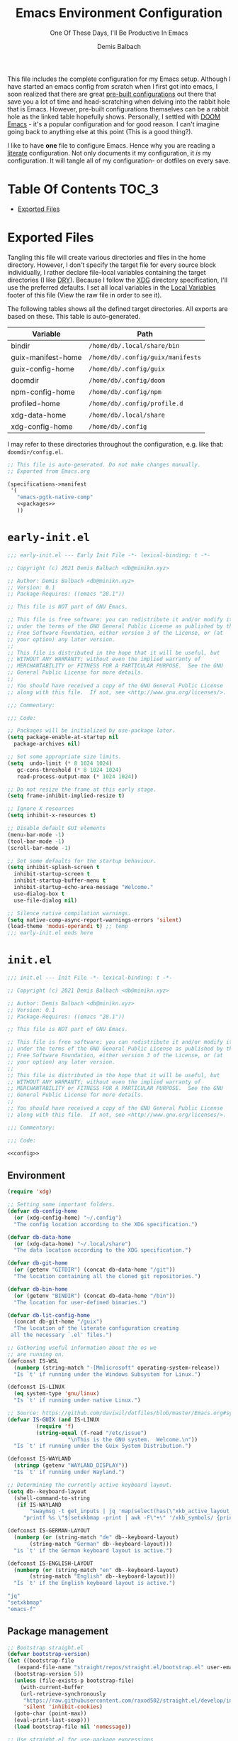 #+TITLE: Emacs Environment Configuration
#+SUBTITLE: One Of These Days, I'll Be Productive In Emacs
#+AUTHOR: Demis Balbach
#+PROPERTY: header-args :mkdirp yes
#+PROPERTY: header-args :tangle-mode (identity #o444)

This file includes the complete configuration for my Emacs setup. Although I have started an emacs config from scratch when I first got into emacs, I soon realized that there are great [[https://github.com/caisah/emacs.dz][pre-built configurations]] out there that save you a lot of time and head-scratching when delving into the rabbit hole that is Emacs.
However, pre-built configurations themselves can be a rabbit hole as the linked table hopefully shows. Personally, I settled with [[https://github.com/hlissner/doom-emacs][DOOM Emacs]] - it's a popular configuration and for good reason. I can't imagine going back to anything else at this point (This is a good thing?).

I like to have *one* file to configure Emacs. Hence why you  are reading a [[https://leanpub.com/lit-config/read][literate]] configuration. Not only documents it my configuration, it /is/ my configuration. It will tangle all of my configuration- or dotfiles on every save.

* Table Of Contents :TOC_3:
- [[#exported-files][Exported Files]]

* Exported Files
  Tangling this file will create various directories and files in the home directory. However, I don't specify the target file for every source block individually, I rather declare file-local variables containing the target directories (I like [[https://en.wikipedia.org/wiki/Don%27t_repeat_yourself][DRY]]). Because I follow the [[https://specifications.freedesktop.org/basedir-spec/basedir-spec-latest.html][XDG]] directory specification, I'll use the preferred defaults.
  I set all local variables in the [[#Local Variables][Local Variables]] footer of this file (View the raw file in order to see it).

  The following tables shows all the defined target directories. All exports are based on these. This table is auto-generated.

  #+name: filelist
  #+begin_src emacs-lisp :results value :exports results :tangle no
  (append
   `(("Variable" "Path") hline)
   (cl-loop for (e) on file-paths collect
	    (list (car e)
		  (concat "=" (prin1-to-string (cdr e) t) "="))))
  #+end_src

  #+RESULTS: filelist
  | Variable           | Path                              |
  |--------------------+-----------------------------------|
  | bindir             | =/home/db/.local/share/bin=       |
  | guix-manifest-home | =/home/db/.config/guix/manifests= |
  | guix-config-home   | =/home/db/.config/guix=           |
  | doomdir            | =/home/db/.config/doom=           |
  | npm-config-home    | =/home/db/.config/npm=            |
  | profiled-home      | =/home/db/.config/profile.d=      |
  | xdg-data-home      | =/home/db/.local/share=           |
  | xdg-config-home    | =/home/db/.config=                |

  I may refer to these directories throughout the configuration, e.g. like that: =doomdir/config.el=.

  #+begin_src scheme :tangle (concat (cdr (assoc 'guix-manifest-home file-paths)) "/emacs.scm") :noweb yes
  ;; This file is auto-generated. Do not make changes manually.
  ;; Exported from Emacs.org

  (specifications->manifest
   '(
     "emacs-pgtk-native-comp"
     <<packages>>
     ))
  #+end_src

* =early-init.el=

  #+begin_src emacs-lisp :tangle (eval (concat user-emacs-directory "/early-init.el"))
  ;;; early-init.el --- Early Init File -*- lexical-binding: t -*-

  ;; Copyright (c) 2021 Demis Balbach <db@minikn.xyz>

  ;; Author: Demis Balbach <db@minikn.xyz>
  ;; Version: 0.1
  ;; Package-Requires: ((emacs "28.1"))

  ;; This file is NOT part of GNU Emacs.

  ;; This file is free software: you can redistribute it and/or modify it
  ;; under the terms of the GNU General Public License as published by the
  ;; Free Software Foundation, either version 3 of the License, or (at
  ;; your option) any later version.
  ;;
  ;; This file is distributed in the hope that it will be useful, but
  ;; WITHOUT ANY WARRANTY; without even the implied warranty of
  ;; MERCHANTABILITY or FITNESS FOR A PARTICULAR PURPOSE.  See the GNU
  ;; General Public License for more details.
  ;;
  ;; You should have received a copy of the GNU General Public License
  ;; along with this file.  If not, see <http://www.gnu.org/licenses/>.

  ;;; Commentary:

  ;;; Code:

  ;; Packages will be initialized by use-package later.
  (setq package-enable-at-startup nil
	package-archives nil)

  ;; Set some appropriate size limits.
  (setq  undo-limit (* 8 1024 1024)
	 gc-cons-threshold (* 8 1024 1024)
	 read-process-output-max (* 1024 1024))

  ;; Do not resize the frame at this early stage.
  (setq frame-inhibit-implied-resize t)

  ;; Ignore X resources
  (setq inhibit-x-resources t)

  ;; Disable default GUI elements
  (menu-bar-mode -1)
  (tool-bar-mode -1)
  (scroll-bar-mode -1)

  ;; Set some defaults for the startup behaviour.
  (setq inhibit-splash-screen t
	inhibit-startup-screen t
	inhibit-startup-buffer-menu t
	inhibit-startup-echo-area-message "Welcome."
	use-dialog-box t
	use-file-dialog nil)

  ;; Silence native compilation warnings.
  (setq native-comp-async-report-warnings-errors 'silent)
  (load-theme 'modus-operandi t) ;; temp
  ;;; early-init.el ends here
  #+end_src

* =init.el=
  #+begin_src emacs-lisp :tangle (eval (concat user-emacs-directory "/init.el")) :noweb yes
  ;;; init.el --- Init File -*- lexical-binding: t -*-

  ;; Copyright (c) 2021 Demis Balbach <db@minikn.xyz>

  ;; Author: Demis Balbach <db@minikn.xyz>
  ;; Version: 0.1
  ;; Package-Requires: ((emacs "28.1"))

  ;; This file is NOT part of GNU Emacs.

  ;; This file is free software: you can redistribute it and/or modify it
  ;; under the terms of the GNU General Public License as published by the
  ;; Free Software Foundation, either version 3 of the License, or (at
  ;; your option) any later version.
  ;;
  ;; This file is distributed in the hope that it will be useful, but
  ;; WITHOUT ANY WARRANTY; without even the implied warranty of
  ;; MERCHANTABILITY or FITNESS FOR A PARTICULAR PURPOSE.  See the GNU
  ;; General Public License for more details.
  ;;
  ;; You should have received a copy of the GNU General Public License
  ;; along with this file.  If not, see <http://www.gnu.org/licenses/>.

  ;;; Commentary:

  ;;; Code:

  <<config>>
  #+end_src
  
** Environment
   #+begin_src emacs-lisp :noweb-ref config
   (require 'xdg)

   ;; Setting some important folders.
   (defvar db-config-home
     (or (xdg-config-home) "~/.config")
     "The config location according to the XDG specification.")

   (defvar db-data-home
     (or (xdg-data-home) "~/.local/share")
     "The data location according to the XDG specification.")

   (defvar db-git-home
     (or (getenv "GITDIR") (concat db-data-home "/git"))
     "The location containing all the cloned git repositories.")

   (defvar db-bin-home
     (or (getenv "BINDIR") (concat db-data-home "/bin"))
     "The location for user-defined binaries.")

   (defvar db-lit-config-home
     (concat db-git-home "/guix")
     "The location of the literate configuration creating
	all the necessary `.el' files.")

   ;; Gathering useful information about the os we
   ;; are running on.
   (defconst IS-WSL
     (numberp (string-match "-[Mm]icrosoft" operating-system-release))
     "Is `t' if running under the Windows Subsystem for Linux.")

   (defconst IS-LINUX
     (eq system-type 'gnu/linux)
     "Is `t' if running under native Linux.")

   ;; Source: https://github.com/daviwil/dotfiles/blob/master/Emacs.org#system-settings
   (defvar IS-GUIX (and IS-LINUX
			(require 'f)
			(string-equal (f-read "/etc/issue")
				      "\nThis is the GNU system.  Welcome.\n"))
     "Is `t' if running under the Guix System Distribution.")

   (defconst IS-WAYLAND
     (stringp (getenv "WAYLAND_DISPLAY"))
     "Is `t' if running under Wayland.")

   ;; Determining the currently active keyboard layout.
   (setq db--keyboard-layout
	 (shell-command-to-string
	  (if IS-WAYLAND
	      "swaymsg -t get_inputs | jq 'map(select(has(\"xkb_active_layout_name\")))[0].xkb_active_layout_name'"
	    "printf %s \"$(setxkbmap -print | awk -F\"+\" '/xkb_symbols/ {print $2}')\"")))

   (defconst IS-GERMAN-LAYOUT
     (numberp (or (string-match "de" db--keyboard-layout)
		  (string-match "German" db--keyboard-layout)))
     "is `t' if the German keyboard layout is active.")

   (defconst IS-ENGLISH-LAYOUT
     (numberp (or (string-match "en" db--keyboard-layout)
		  (string-match "English" db--keyboard-layout)))
     "Is `t' if the English keyboard layout is active.")
   #+end_src

   #+begin_src sh :noweb-ref packages
   "jq"
   "setxkbmap"
   "emacs-f"
   #+end_src
   
** Package management

   #+begin_src emacs-lisp :noweb-ref config
   ;; Bootstrap straight.el
   (defvar bootstrap-version)
   (let ((bootstrap-file
	  (expand-file-name "straight/repos/straight.el/bootstrap.el" user-emacs-directory))
	 (bootstrap-version 5))
     (unless (file-exists-p bootstrap-file)
       (with-current-buffer
	   (url-retrieve-synchronously
	    "https://raw.githubusercontent.com/raxod502/straight.el/develop/install.el"
	    'silent 'inhibit-cookies)
	 (goto-char (point-max))
	 (eval-print-last-sexp)))
     (load bootstrap-file nil 'nomessage))

   ;; Use straight.el for use-package expressions
   (straight-use-package 'use-package)
   #+end_src

   | TYPE          | CONTENT             |
   |---------------+---------------------|
   | Guix Packages | =emacs-use-package= |
   
   #+begin_src sh :noweb-ref packages :exports no
   "emacs-use-package"
   #+end_src

** Temp
   #+begin_src emacs-lisp :noweb-ref config
   (use-package pinentry
     :config
     (setq epa-pinentry-mode 'loopback)
     (shell-command "gpg-connect-agent /bye")
     (pinentry-start))

   (use-package magit)
   #+end_src

   #+begin_src sh :noweb-ref packages :exports no
   "emacs-pinentry"
   "emacs-magit"
   #+end_src
   
* Local Variables :noexport:
# Local Variables:
# eval: (setq-local file-paths '())
# eval: (map-put file-paths 'xdg-config-home (or (getenv "XDG_CONFIG_HOME") "~/.config"))
# eval: (map-put file-paths 'xdg-data-home (or (getenv "XDG_DATA_HOME") "~/.local/share"))
# eval: (map-put file-paths 'profiled-home (concat (cdr (assoc 'xdg-config-home file-paths)) "/profile.d"))
# eval: (map-put file-paths 'npm-config-home (concat (cdr (assoc 'xdg-config-home file-paths)) "/npm"))
# eval: (map-put file-paths 'guix-config-home (concat (cdr (assoc 'xdg-config-home file-paths)) "/guix"))
# eval: (map-put file-paths 'guix-manifest-home (concat (cdr (assoc 'guix-config-home file-paths)) "/manifests"))
# eval: (map-put file-paths 'bindir (concat (cdr (assoc 'xdg-data-home file-paths)) "/bin"))
# eval: (add-hook 'after-save-hook (lambda () (if (y-or-n-p "Reload Emacs profile?") (async-shell-command "update-manifest emacs"))) nil t)
# eval: (add-hook 'after-save-hook (lambda () (if (y-or-n-p "Tangle the file?") (org-babel-tangle))) nil t)
# End:
